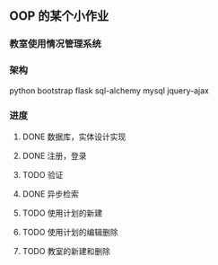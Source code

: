 ** OOP 的某个小作业
*** 教室使用情况管理系统
*** 架构
python
bootstrap
flask
sql-alchemy
mysql
jquery-ajax

*** 进度
**** DONE 数据库，实体设计实现
**** DONE 注册，登录
**** TODO 验证
**** DONE 异步检索
**** TODO 使用计划的新建
**** TODO 使用计划的编辑删除
**** TODO 教室的新建和删除
